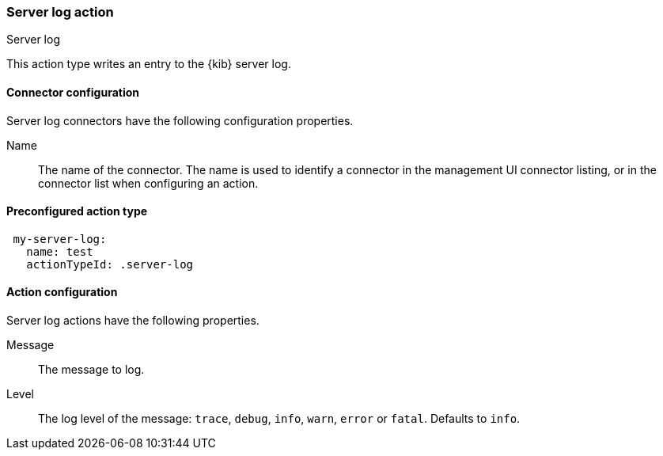 [role="xpack"]
[[server-log-action-type]]
=== Server log action
++++
<titleabbrev>Server log</titleabbrev>
++++

This action type writes an entry to the {kib} server log.

[float]
[[server-log-connector-configuration]]
==== Connector configuration

Server log connectors have the following configuration properties.

Name::      The name of the connector. The name is used to identify a  connector in the management UI connector listing, or in the connector list when configuring an action.

[float]
[[Preconfigured-server-log-configuration]]
==== Preconfigured action type

[source,text]
--
 my-server-log:
   name: test
   actionTypeId: .server-log
--

[float]
[[server-log-action-configuration]]
==== Action configuration

Server log actions have the following properties.

Message::   The message to log.
Level::     The log level of the message: `trace`, `debug`, `info`, `warn`, `error` or `fatal`. Defaults to `info`.
